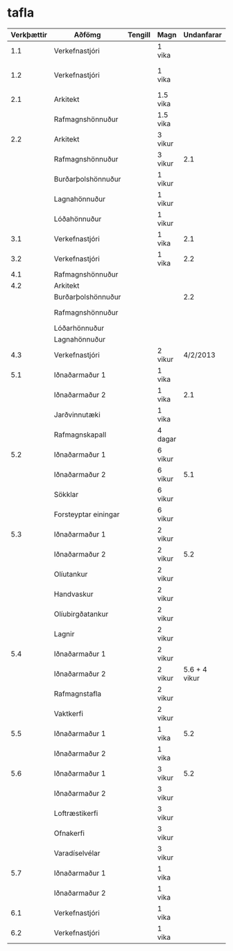 * tafla

| Verkþættir | Aðfömg               | Tengill | Magn     |    Undanfarar | Athugasemdir                     |
|------------+----------------------+---------+----------+---------------+----------------------------------|
|        1.1 | Verkefnastjóri       |         | 1 vika   |               | 15000 kr/klst                    |
|------------+----------------------+---------+----------+---------------+----------------------------------|
|        1.2 | Verkefnastjóri       |         | 1 vika   |               | 2.2 Undanfari á að Eft. m. byrji |
|------------+----------------------+---------+----------+---------------+----------------------------------|
|        2.1 | Arkitekt             |         | 1.5 vika |               | 13000 kr/klst                    |
|            | Rafmagnshönnuður     |         | 1.5 vika |               | 15000 kr/klst                    |
|------------+----------------------+---------+----------+---------------+----------------------------------|
|        2.2 | Arkitekt             |         | 3 vikur  |               | 13000 kr/klst                    |
|            | Rafmagnshönnuður     |         | 3 vikur  |           2.1 | 15000 kr/klst                    |
|            | Burðarþolshönnuður   |         | 1 vikur  |               | 15000 kr/klst                    |
|            | Lagnahönnuður        |         | 1 vikur  |               | 15000 kr/klst                    |
|            | Lóðahönnuður         |         | 1 vikur  |               | 15000 kr/klst                    |
|------------+----------------------+---------+----------+---------------+----------------------------------|
|        3.1 | Verkefnastjóri       |         | 1 vika   |           2.1 | 15000 kr/klst                    |
|------------+----------------------+---------+----------+---------------+----------------------------------|
|        3.2 | Verkefnastjóri       |         | 1 vika   |           2.2 | 15000 kr/klst                    |
|------------+----------------------+---------+----------+---------------+----------------------------------|
|        4.1 | Rafmagnshönnuður     |         |          |               | Auglýst strax                    |
|------------+----------------------+---------+----------+---------------+----------------------------------|
|        4.2 | Arkitekt             |         |          |               | Auglýst 10 jan                   |
|            | Burðarþolshönnuður   |         |          |           2.2 |                                  |
|            | Rafmagnshönnuður     |         |          |               | Útboð stendur í                  |
|            | Lóðarhönnuður        |         |          |               | 4 vikur                          |
|            | Lagnahönnuður        |         |          |               |                                  |
|------------+----------------------+---------+----------+---------------+----------------------------------|
|        4.3 | Verkefnastjóri       |         | 2 vikur  |      4/2/2013 |                                  |
|------------+----------------------+---------+----------+---------------+----------------------------------|
|        5.1 | Iðnaðarmaður 1       |         | 1 vika   |               | 4500 kr/klst                     |
|            | Iðnaðarmaður 2       |         | 1 vika   |           2.1 | 4500 kr/klst                     |
|            | Jarðvinnutæki        |         | 1 vika   |               |                                  |
|            | Rafmagnskapall       |         | 4 dagar  |               |                                  |
|------------+----------------------+---------+----------+---------------+----------------------------------|
|        5.2 | Iðnaðarmaður 1       |         | 6 vikur  |               | 4500 kr/klkst                    |
|            | Iðnaðarmaður 2       |         | 6 vikur  |           5.1 | 4500 kr/klkst                    |
|            | Sökklar              |         | 6 vikur  |               |                                  |
|            | Forsteyptar einingar |         | 6 vikur  |               |                                  |
|------------+----------------------+---------+----------+---------------+----------------------------------|
|        5.3 | Iðnaðarmaður 1       |         | 2 vikur  |               | 4500 kr/klkst                    |
|            | Iðnaðarmaður 2       |         | 2 vikur  |           5.2 | 4500 kr/klst                     |
|            | Olíutankur           |         | 2 vikur  |               |                                  |
|            | Handvaskur           |         | 2 vikur  |               |                                  |
|            | Olíubirgðatankur     |         | 2 vikur  |               |                                  |
|            | Lagnir               |         | 2 vikur  |               |                                  |
|------------+----------------------+---------+----------+---------------+----------------------------------|
|        5.4 | Iðnaðarmaður 1       |         | 2 vikur  |               | 4500 kr/klst                     |
|            | Iðnaðarmaður 2       |         | 2 vikur  | 5.6 + 4 vikur | 4500 kr/ klst                    |
|            | Rafmagnstafla        |         | 2 vikur  |               |                                  |
|            | Vaktkerfi            |         | 2 vikur  |               |                                  |
|------------+----------------------+---------+----------+---------------+----------------------------------|
|        5.5 | Iðnaðarmaður 1       |         | 1 vika   |           5.2 | 4500 kr/klst                     |
|            | Iðnaðarmaður 2       |         | 1 vika   |               | 4500 kr/klst                     |
|------------+----------------------+---------+----------+---------------+----------------------------------|
|        5.6 | Iðnaðarmaður 1       |         | 3 vikur  |           5.2 | 4500 kr/klst                     |
|            | Iðnaðarmaður 2       |         | 3 vikur  |               | 4500 kr/klst                     |
|            | Loftræstikerfi       |         | 3 vikur  |               |                                  |
|            | Ofnakerfi            |         | 3 vikur  |               |                                  |
|            | Varadíselvélar       |         | 3 vikur  |               |                                  |
|------------+----------------------+---------+----------+---------------+----------------------------------|
|        5.7 | Iðnaðarmaður 1       |         | 1 vika   |               | 4500 kr/klkst                    |
|            | Iðnaðarmaður 2       |         | 1 vika   |               | 4500 kr/klkst                    |
|------------+----------------------+---------+----------+---------------+----------------------------------|
|        6.1 | Verkefnastjóri       |         | 1 vika   |               |                                  |
|------------+----------------------+---------+----------+---------------+----------------------------------|
|        6.2 | Verkefnastjóri       |         | 1 vika   |               |                                  |
|------------+----------------------+---------+----------+---------------+----------------------------------|

